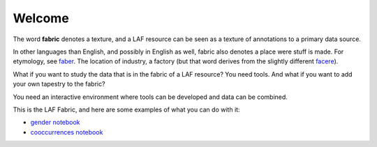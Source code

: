 Welcome
#######
.. image:: /files/gender_graph.png

The word **fabric** denotes a texture, and a LAF resource can be seen as a texture of annotations to
a primary data source. 

In other languages than English, and possibly in English as well, fabric also denotes a place were 
stuff is made. For etymology, see `faber <http://en.wiktionary.org/wiki/faber>`_.
The location of industry, a factory (but that word derives from the slightly different 
`facere <http://en.wiktionary.org/wiki/facio>`_).

What if you want to study the data that is in the fabric of a LAF resource?
You need tools. And what if you want to add your own tapestry to the fabric?

You need an interactive environment where tools can be developed and data can be combined.

This is the LAF Fabric, and here are some examples of what you can do with it:

* `gender notebook <http://nbviewer.ipython.org/github/dirkroorda/laf-fabric/blob/master/notebooks/gender.ipynb>`_
* `cooccurrences notebook <http://nbviewer.ipython.org/github/dirkroorda/laf-fabric/blob/master/notebooks/cooccurrences.ipynb>`_
